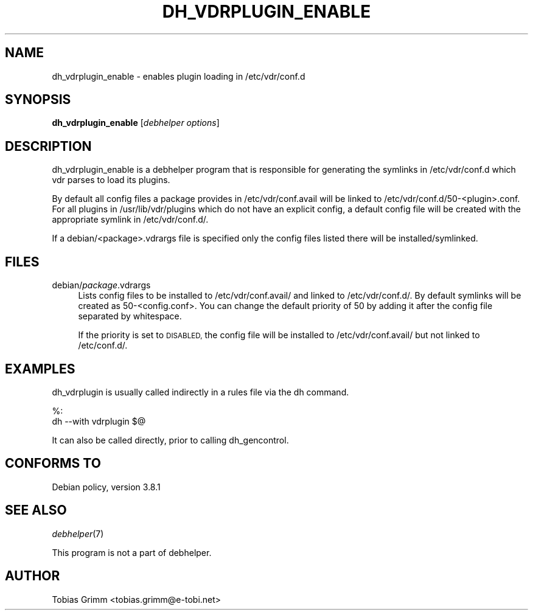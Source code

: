 .\" Automatically generated by Pod::Man 2.28 (Pod::Simple 3.28)
.\"
.\" Standard preamble:
.\" ========================================================================
.de Sp \" Vertical space (when we can't use .PP)
.if t .sp .5v
.if n .sp
..
.de Vb \" Begin verbatim text
.ft CW
.nf
.ne \\$1
..
.de Ve \" End verbatim text
.ft R
.fi
..
.\" Set up some character translations and predefined strings.  \*(-- will
.\" give an unbreakable dash, \*(PI will give pi, \*(L" will give a left
.\" double quote, and \*(R" will give a right double quote.  \*(C+ will
.\" give a nicer C++.  Capital omega is used to do unbreakable dashes and
.\" therefore won't be available.  \*(C` and \*(C' expand to `' in nroff,
.\" nothing in troff, for use with C<>.
.tr \(*W-
.ds C+ C\v'-.1v'\h'-1p'\s-2+\h'-1p'+\s0\v'.1v'\h'-1p'
.ie n \{\
.    ds -- \(*W-
.    ds PI pi
.    if (\n(.H=4u)&(1m=24u) .ds -- \(*W\h'-12u'\(*W\h'-12u'-\" diablo 10 pitch
.    if (\n(.H=4u)&(1m=20u) .ds -- \(*W\h'-12u'\(*W\h'-8u'-\"  diablo 12 pitch
.    ds L" ""
.    ds R" ""
.    ds C` ""
.    ds C' ""
'br\}
.el\{\
.    ds -- \|\(em\|
.    ds PI \(*p
.    ds L" ``
.    ds R" ''
.    ds C`
.    ds C'
'br\}
.\"
.\" Escape single quotes in literal strings from groff's Unicode transform.
.ie \n(.g .ds Aq \(aq
.el       .ds Aq '
.\"
.\" If the F register is turned on, we'll generate index entries on stderr for
.\" titles (.TH), headers (.SH), subsections (.SS), items (.Ip), and index
.\" entries marked with X<> in POD.  Of course, you'll have to process the
.\" output yourself in some meaningful fashion.
.\"
.\" Avoid warning from groff about undefined register 'F'.
.de IX
..
.nr rF 0
.if \n(.g .if rF .nr rF 1
.if (\n(rF:(\n(.g==0)) \{
.    if \nF \{
.        de IX
.        tm Index:\\$1\t\\n%\t"\\$2"
..
.        if !\nF==2 \{
.            nr % 0
.            nr F 2
.        \}
.    \}
.\}
.rr rF
.\" ========================================================================
.\"
.IX Title "DH_VDRPLUGIN_ENABLE 1"
.TH DH_VDRPLUGIN_ENABLE 1 "2015-03-26" "perl v5.20.2" "User Contributed Perl Documentation"
.\" For nroff, turn off justification.  Always turn off hyphenation; it makes
.\" way too many mistakes in technical documents.
.if n .ad l
.nh
.SH "NAME"
dh_vdrplugin_enable \- enables plugin loading in /etc/vdr/conf.d
.SH "SYNOPSIS"
.IX Header "SYNOPSIS"
\&\fBdh_vdrplugin_enable\fR [\fIdebhelper options\fR]
.SH "DESCRIPTION"
.IX Header "DESCRIPTION"
dh_vdrplugin_enable is a debhelper program that is responsible for generating
the symlinks in /etc/vdr/conf.d which vdr parses to load its plugins.
.PP
By default all config files a package provides in /etc/vdr/conf.avail will be
linked to /etc/vdr/conf.d/50\-<plugin>.conf. For all plugins in
/usr/lib/vdr/plugins which do not have an explicit config, a default config file
will be created with the appropriate symlink in /etc/vdr/conf.d/.
.PP
If a debian/<package>.vdrargs file is specified only the config files listed
there will be installed/symlinked.
.SH "FILES"
.IX Header "FILES"
.IP "debian/\fIpackage\fR.vdrargs" 4
.IX Item "debian/package.vdrargs"
Lists config files to be installed to /etc/vdr/conf.avail/ and linked to
/etc/vdr/conf.d/. By default symlinks will be created as 50\-<config.conf>.
You can change the default priority of 50 by adding it after the config
file separated by whitespace.
.Sp
If the priority is set to \s-1DISABLED,\s0 the config file will be installed to
/etc/vdr/conf.avail/ but not linked to /etc/conf.d/.
.SH "EXAMPLES"
.IX Header "EXAMPLES"
dh_vdrplugin is usually called indirectly in a rules file via the dh command.
.PP
.Vb 2
\&        %:
\&                dh \-\-with vdrplugin $@
.Ve
.PP
It can also be called directly, prior to calling dh_gencontrol.
.SH "CONFORMS TO"
.IX Header "CONFORMS TO"
Debian policy, version 3.8.1
.SH "SEE ALSO"
.IX Header "SEE ALSO"
\&\fIdebhelper\fR\|(7)
.PP
This program is not a part of debhelper.
.SH "AUTHOR"
.IX Header "AUTHOR"
Tobias Grimm <tobias.grimm@e\-tobi.net>
